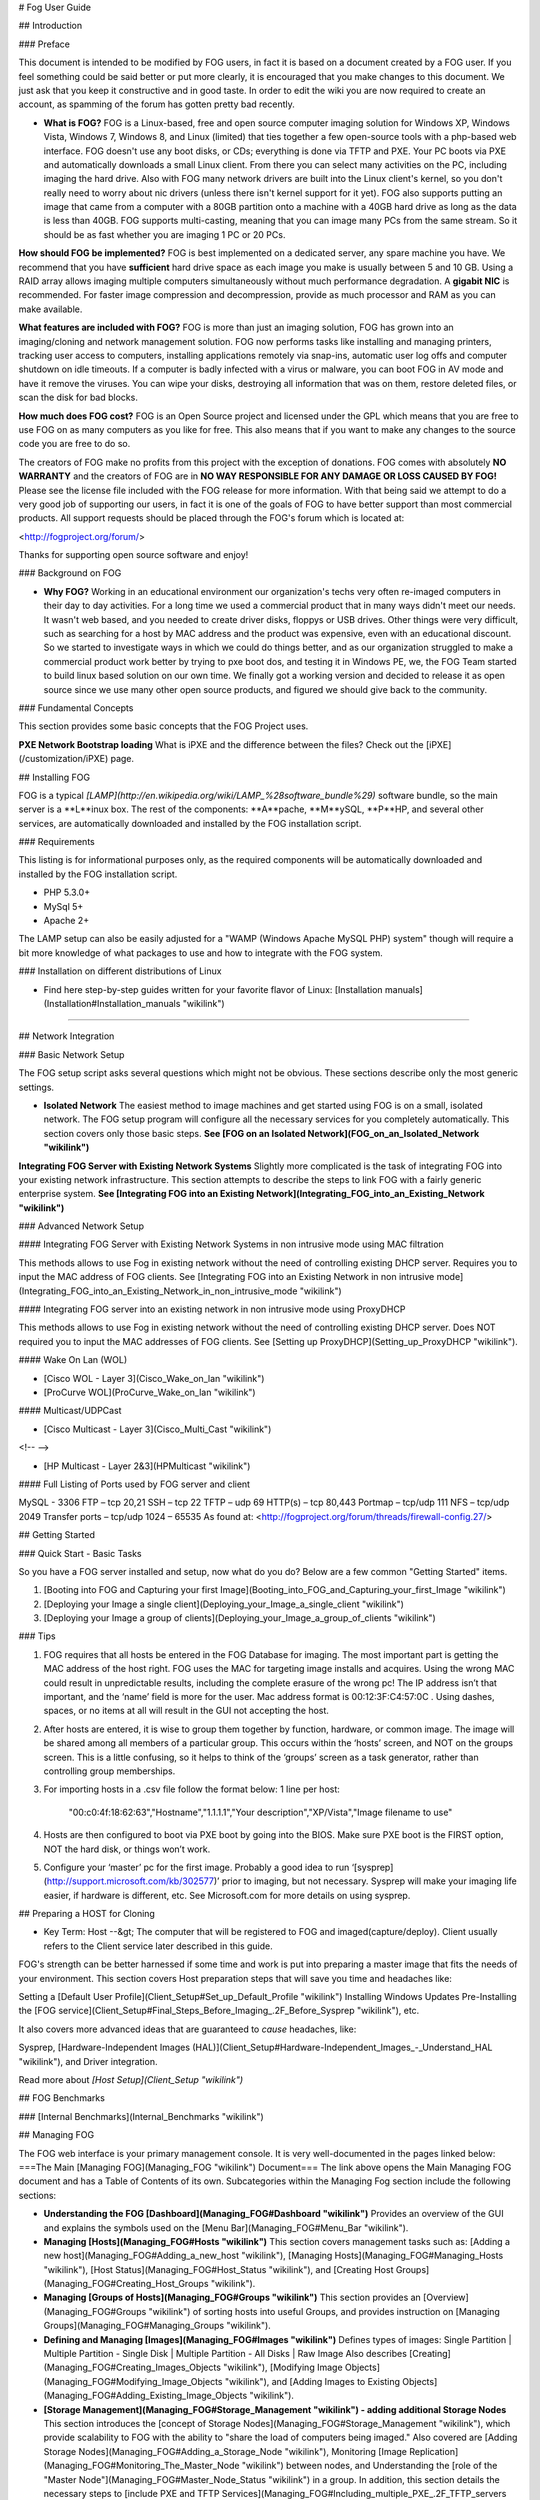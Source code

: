 # Fog User Guide

## Introduction

### Preface

This document is intended to be modified by FOG users, in fact it is
based on a document created by a FOG user. If you feel something could
be said better or put more clearly, it is encouraged that you make
changes to this document. We just ask that you keep it constructive and
in good taste. In order to edit the wiki you are now required to create
an account, as spamming of the forum has gotten pretty bad recently.

-   **What is FOG?**  
    FOG is a Linux-based, free and open source computer imaging solution
    for Windows XP, Windows Vista, Windows 7, Windows 8, and Linux
    (limited) that ties together a few open-source tools with a
    php-based web interface. FOG doesn't use any boot disks, or CDs;
    everything is done via TFTP and PXE. Your PC boots via PXE and
    automatically downloads a small Linux client. From there you can
    select many activities on the PC, including imaging the hard drive.
    Also with FOG many network drivers are built into the Linux client's
    kernel, so you don't really need to worry about nic drivers (unless
    there isn't kernel support for it yet). FOG also supports putting an
    image that came from a computer with a 80GB partition onto a machine
    with a 40GB hard drive as long as the data is less than 40GB. FOG
    supports multi-casting, meaning that you can image many PCs from the
    same stream. So it should be as fast whether you are imaging 1 PC or
    20 PCs.

  



**How should FOG be implemented?**  
FOG is best implemented on a dedicated server, any spare machine you
have. We recommend that you have **sufficient** hard drive space as each
image you make is usually between 5 and 10 GB. Using a RAID array allows
imaging multiple computers simultaneously without much performance
degradation. A **gigabit NIC** is recommended. For faster image
compression and decompression, provide as much processor and RAM as you
can make available.



  



**What features are included with FOG?**  
FOG is more than just an imaging solution, FOG has grown into an
imaging/cloning and network management solution. FOG now performs tasks
like installing and managing printers, tracking user access to
computers, installing applications remotely via snap-ins, automatic user
log offs and computer shutdown on idle timeouts. If a computer is badly
infected with a virus or malware, you can boot FOG in AV mode and have
it remove the viruses. You can wipe your disks, destroying all
information that was on them, restore deleted files, or scan the disk
for bad blocks.



  



**How much does FOG cost?**  
FOG is an Open Source project and licensed under the GPL which means
that you are free to use FOG on as many computers as you like for free.
This also means that if you want to make any changes to the source code
you are free to do so.

The creators of FOG make no profits from this project with the exception
of donations. FOG comes with absolutely **NO WARRANTY** and the creators
of FOG are in **NO WAY RESPONSIBLE FOR ANY DAMAGE OR LOSS CAUSED BY
FOG!** Please see the license file included with the FOG release for
more information. With that being said we attempt to do a very good job
of supporting our users, in fact it is one of the goals of FOG to have
better support than most commercial products. All support requests
should be placed through the FOG's forum which is located at:

<http://fogproject.org/forum/>

Thanks for supporting open source software and enjoy!



### Background on FOG

-   **Why FOG?**  
    Working in an educational environment our organization's techs very
    often re-imaged computers in their day to day activities. For a long
    time we used a commercial product that in many ways didn't meet our
    needs. It wasn't web based, and you needed to create driver disks,
    floppys or USB drives. Other things were very difficult, such as
    searching for a host by MAC address and the product was expensive,
    even with an educational discount. So we started to investigate ways
    in which we could do things better, and as our organization
    struggled to make a commercial product work better by trying to pxe
    boot dos, and testing it in Windows PE, we, the FOG Team started to
    build linux based solution on our own time. We finally got a working
    version and decided to release it as open source since we use many
    other open source products, and figured we should give back to the
    community.

### Fundamental Concepts

This section provides some basic concepts that the FOG Project uses.



**PXE Network Bootstrap loading**  
What is iPXE and the difference between the files? Check out the
[iPXE](/customization/iPXE) page.



## Installing FOG

FOG is a typical
*[LAMP](http://en.wikipedia.org/wiki/LAMP_%28software_bundle%29)*
software bundle, so the main server is a **L**inux box. The rest of the
components: **A**pache, **M**ySQL, **P**HP, and several other services,
are automatically downloaded and installed by the FOG installation
script.

### Requirements

This listing is for informational purposes only, as the required
components will be automatically downloaded and installed by the FOG
installation script.

-   PHP 5.3.0+
-   MySql 5+
-   Apache 2+

The LAMP setup can also be easily adjusted for a "WAMP (Windows Apache
MySQL PHP) system" though will require a bit more knowledge of what
packages to use and how to integrate with the FOG system.

### Installation on different distributions of Linux

-   Find here step-by-step guides written for your favorite flavor of
    Linux: [Installation
    manuals](Installation#Installation_manuals "wikilink")

------------------------------------------------------------------------

## Network Integration

### Basic Network Setup

The FOG setup script asks several questions which might not be obvious.
These sections describe only the most generic settings.

-   **Isolated Network**  
    The easiest method to image machines and get started using FOG is on
    a small, isolated network. The FOG setup program will configure all
    the necessary services for you completely automatically. This
    section covers only those basic steps.  
    **See [FOG on an Isolated
    Network](FOG_on_an_Isolated_Network "wikilink")**

  



**Integrating FOG Server with Existing Network Systems**  
Slightly more complicated is the task of integrating FOG into your
existing network infrastructure. This section attempts to describe the
steps to link FOG with a fairly generic enterprise system.  
**See [Integrating FOG into an Existing
Network](Integrating_FOG_into_an_Existing_Network "wikilink")**



### Advanced Network Setup

#### Integrating FOG Server with Existing Network Systems in non intrusive mode using MAC filtration

This methods allows to use Fog in existing network without the need of
controlling existing DHCP server. Requires you to input the MAC address
of FOG clients. See [Integrating FOG into an Existing Network in non
intrusive
mode](Integrating_FOG_into_an_Existing_Network_in_non_intrusive_mode "wikilink")

#### Integrating FOG server into an existing network in non intrusive mode using ProxyDHCP

This methods allows to use Fog in existing network without the need of
controlling existing DHCP server. Does NOT required you to input the MAC
addresses of FOG clients. See [Setting up
ProxyDHCP](Setting_up_ProxyDHCP "wikilink").

#### Wake On Lan (WOL)

-   [Cisco WOL - Layer 3](Cisco_Wake_on_lan "wikilink")
-   [ProCurve WOL](ProCurve_Wake_on_lan "wikilink")

#### Multicast/UDPCast

-   [Cisco Multicast - Layer 3](Cisco_Multi_Cast "wikilink")

<!-- -->

-   [HP Multicast - Layer 2&3](HPMulticast "wikilink")

#### Full Listing of Ports used by FOG server and client

MySQL - 3306  
FTP – tcp 20,21  
SSH – tcp 22  
TFTP – udp 69  
HTTP(s) – tcp 80,443  
Portmap – tcp/udp 111  
NFS – tcp/udp 2049  
Transfer ports – tcp/udp 1024 – 65535  
As found at: <http://fogproject.org/forum/threads/firewall-config.27/>

## Getting Started

### Quick Start - Basic Tasks

So you have a FOG server installed and setup, now what do you do? Below
are a few common "Getting Started" items.

1.  [Booting into FOG and Capturing your first
    Image](Booting_into_FOG_and_Capturing_your_first_Image "wikilink")
2.  [Deploying your Image a single
    client](Deploying_your_Image_a_single_client "wikilink")
3.  [Deploying your Image a group of
    clients](Deploying_your_Image_a_group_of_clients "wikilink")

### Tips

1.  FOG requires that all hosts be entered in the FOG Database for
    imaging. The most important part is getting the MAC address of the
    host right. FOG uses the MAC for targeting image installs and
    acquires. Using the wrong MAC could result in unpredictable results,
    including the complete erasure of the wrong pc! The IP address isn’t
    that important, and the ‘name’ field is more for the user. Mac
    address format is 00:12:3F:C4:57:0C . Using dashes, spaces, or no
    items at all will result in the GUI not accepting the host.
2.  After hosts are entered, it is wise to group them together by
    function, hardware, or common image. The image will be shared among
    all members of a particular group. This occurs within the ‘hosts’
    screen, and NOT on the groups screen. This is a little confusing, so
    it helps to think of the ‘groups’ screen as a task generator, rather
    than controlling group memberships.
3.  For importing hosts in a .csv file follow the format below: 1 line
    per host:
        "00:c0:4f:18:62:63","Hostname","1.1.1.1","Your description","XP/Vista","Image filename to use"
4.  Hosts are then configured to boot via PXE boot by going into the
    BIOS. Make sure PXE boot is the FIRST option, NOT the hard disk, or
    things won’t work.
5.  Configure your ‘master’ pc for the first image. Probably a good idea
    to run ‘[sysprep](http://support.microsoft.com/kb/302577)’ prior to
    imaging, but not necessary. Sysprep will make your imaging life
    easier, if hardware is different, etc. See Microsoft.com for more
    details on using sysprep.

## Preparing a HOST for Cloning

-   Key Term: Host --&gt; The computer that will be registered to FOG
    and imaged(capture/deploy). Client usually refers to the Client
    service later described in this guide.

FOG's strength can be better harnessed if some time and work is put into
preparing a master image that fits the needs of your environment.  
This section covers Host preparation steps that will save you time and
headaches like:

  
  
Setting a [Default User
Profile](Client_Setup#Set_up_Default_Profile "wikilink")  
Installing Windows Updates  
Pre-Installing the [FOG
service](Client_Setup#Final_Steps_Before_Imaging_.2F_Before_Sysprep "wikilink"),
etc.  

It also covers more advanced ideas that are guaranteed to *cause*
headaches, like:

  
  
Sysprep, [Hardware-Independent Images
(HAL)](Client_Setup#Hardware-Independent_Images_-_Understand_HAL "wikilink"),
and Driver integration.  

Read more about *[Host Setup](Client_Setup "wikilink")*

## FOG Benchmarks

### [Internal Benchmarks](Internal_Benchmarks "wikilink")

## Managing FOG

The FOG web interface is your primary management console. It is very
well-documented in the pages linked below:  
===The Main [Managing FOG](Managing_FOG "wikilink") Document=== The link
above opens the Main Managing FOG document and has a Table of Contents
of its own.  
Subcategories within the Managing Fog section include the following
sections:

-   **Understanding the FOG
    [Dashboard](Managing_FOG#Dashboard "wikilink")**  
    Provides an overview of the GUI and explains the symbols used on the
    [Menu Bar](Managing_FOG#Menu_Bar "wikilink").
-   **Managing [Hosts](Managing_FOG#Hosts "wikilink")**  
    This section covers management tasks such as: [Adding a new
    host](Managing_FOG#Adding_a_new_host "wikilink"), [Managing
    Hosts](Managing_FOG#Managing_Hosts "wikilink"), [Host
    Status](Managing_FOG#Host_Status "wikilink"), and [Creating Host
    Groups](Managing_FOG#Creating_Host_Groups "wikilink").
-   **Managing [Groups of Hosts](Managing_FOG#Groups "wikilink")**  
    This section provides an [Overview](Managing_FOG#Groups "wikilink")
    of sorting hosts into useful Groups, and provides instruction on
    [Managing Groups](Managing_FOG#Managing_Groups "wikilink").
-   **Defining and Managing [Images](Managing_FOG#Images "wikilink")**  
    Defines types of images: Single Partition | Multiple Partition -
    Single Disk | Multiple Partition - All Disks | Raw Image  
    Also describes
    [Creating](Managing_FOG#Creating_Images_Objects "wikilink"),
    [Modifying Image
    Objects](Managing_FOG#Modifying_Image_Objects "wikilink"), and
    [Adding Images to Existing
    Objects](Managing_FOG#Adding_Existing_Image_Objects "wikilink").
-   **[Storage Management](Managing_FOG#Storage_Management "wikilink") -
    adding additional Storage Nodes**  
    This section introduces the [concept of Storage
    Nodes](Managing_FOG#Storage_Management "wikilink"), which provide
    scalability to FOG with the ability to "share the load of computers
    being imaged."  
    Also covered are [Adding Storage
    Nodes](Managing_FOG#Adding_a_Storage_Node "wikilink"), Monitoring
    [Image
    Replication](Managing_FOG#Monitoring_The_Master_Node "wikilink")
    between nodes, and Understanding the [role of the "Master
    Node"](Managing_FOG#Master_Node_Status "wikilink") in a group.  
    In addition, this section details the necessary steps to [include
    PXE and TFTP
    Services](Managing_FOG#Including_multiple_PXE_.2F_TFTP_servers "wikilink")
    for a node located on a remote network segment.
-   **Defining types of [Administrative FOG
    Users](Managing_FOG#Users "wikilink")**  
    The difference between a regular FOG user and a [Mobile
    user](Managing_FOG#Overview_7 "wikilink")  
    Also covered are
    [Creating](Managing_FOG#Creating_Accounts "wikilink") and
    [Modifying](Managing_FOG#Modifying_Users "wikilink") FOG user
    accounts

## FOG [Tasks](Managing_FOG#Tasks "wikilink")

This is a major section of FOG Management because all day-to-day client
management is initiated within the FOG Tasks section.  
The [Overview Section](Managing_FOG#Overview_8 "wikilink") provides a
quick list of tasks available within FOG.  
[General Tasks](Managing_FOG#General_Tasks "wikilink") - Basic Imaging
Tasks:

  
  
Capturing an image (includes video tutorial)  
Deploying an image  
Multicasting  

[Advanced Tasks](Managing_FOG#Advanced_Tasks "wikilink") - Describes
tasks other than imaging:

  
  
Debug  
Capture - Unicast (Debug)  
Send - Unicast (Debug)  
Send - Unicast (Without Snapins)  
Deploy All Snapins  
Deploy Single Snapin  
Memory Test  
Wake Up  
Fast Wipe  
Normal Wipe  
Full Wipe  
Disk Surface Test  
File Recovery  
Virus Scan  
Hardware Inventory  
Donate  
Torrent-Cast

### Delayed Tasks, or [Scheduling Tasks](Managing_FOG#Scheduling "wikilink") in the future

Describes advanced settings available for scheduling tasks including
Shutdown after Execution, [Single
Task](Managing_FOG#Single_Execution_Scheduling "wikilink") scheduling,
and [setting a CRON-Style
Task](Managing_FOG#Cron_Style_Task_Scheduling "wikilink").

### [Adding Printers](Managing_FOG#Printers "wikilink") to FOG

How to add printers to FOG. This allows the [FOG Service to manage
printers](Managing_FOG#Printer_Manager "wikilink") on FOG Clients

## The [FOG Client Service](Managing_FOG#The_FOG_Client_Service "wikilink")

### Legacy Client

-   A service that runs on client computers allowing FOG to better
    manage them. Provides Active Directory integration, the ability to
    change a Hostname, Green Power management, Snap-in installation,
    User tracking, Printer Management, and more.  

For FOG 1.3.0 Power Management, see [Power
Management](Power_Management "wikilink").

-   The FOG client can be partially or fully-enabled by [modifying the
    ini
    file.](Managing_FOG#Module_specific_configuration_settings "wikilink")  

#### [Installing](Managing_FOG#Installation "wikilink") the FOG Client

-   **[Client install location](Managing_FOG#Installation "wikilink")**
    -   After installing FOG server on your machine, log into the web
        gui. If you take note of the Footer of every page of the web gui
        you will see a few links there. One being the FOG Client. This
        link will take you to the Client Management page. Here is where
        you will find the Legacy Client and New Client services, along
        with FOG Crypt.
    -   **NOTE:** It is not recommended to use the Legacy and New Client
        services in the same environment.
-   A typical client installation, Silent installation, and a video
    tutorial.

#### Advanced Description of [FOG Services](Managing_FOG#Functions_and_Operation "wikilink")

More detail on:  
::Auto Log Out  
Hostname Changer  
Host Register  
Task Reboot  
Directory Cleaner  
Display Manager  
[Green FOG](Green_FOG "wikilink")  
Snapin Client  
User Tracker  
User Cleanup  
Printer Manager  
Client Updater

#### Firewall Exceptions

-   Run these in Administrative Command Prompt (cmd) on the host to
    allow communication between the FOG Client Service installed on the
    Host and the FOG Server
-   Past setups suggested disabling the firewall, but this is less
    secure

##### x86 (32bit)

        netsh advfirewall firewall add rule name="Fog Client" dir=in action=allow program="%ProgramFiles%\FOG\FOGService.exe"
        netsh advfirewall firewall add rule name="Fog Service" dir=in action=allow program="%ProgramFiles%\FOG\FOGServiceConfig.exe"
        netsh advfirewall firewall add rule name="Fog Tray" dir=in action=allow program="%ProgramFiles%\FOG\FOGTray.exe"

##### x64 (64bit)

        netsh advfirewall firewall add rule name="Fog Client" dir=in action=allow program="%ProgramFiles(x86)%\FOG\FOGService.exe"
        netsh advfirewall firewall add rule name="Fog Service" dir=in action=allow program="%ProgramFiles(x86)%\FOG\FOGServiceConfig.exe"
        netsh advfirewall firewall add rule name="Fog Tray" dir=in action=allow program="%ProgramFiles(x86)%\FOG\FOGTray.exe"

#### [Updating](Managing_FOG#Keeping_Clients_up_to_date "wikilink") the FOG Client

How to update the FOG client.

#### The [FOG Tray](Managing_FOG#FOG_Tray "wikilink")

Describes the Windows application that runs in the taskbar

#### [Troubleshooting](Managing_FOG#Troubleshooting "wikilink") the FOG Client

Logs are usually located at <font color="red">C:\fog.log</font>. If the
log is not here, this generally means the log path was changed during
installation, and is probably in fog's program directory.

## Snap-ins

-   A FOG [Snap-in](Managing_FOG#Snap-ins "wikilink") is anything that
    can be run on a Windows client. This can be *just about anything*,
    including: installing applications like Firefox or Microsoft Office,
    adding an icon or shortcut to the desktop, or tweaking a registry
    key. This section covers [Creating a
    Snap-in](Managing_FOG#Creating_a_Snapin_.2F_Overview "wikilink"),
    adjusting the FOG server to handle snap-ins [larger than
    2MB](Managing_FOG#Preparing_the_FOG_Server "wikilink"), [Uploading
    the Snap-in](Managing_FOG#Uploading_the_Snapin "wikilink") into the
    FOG system, and
    [Linking](Managing_FOG#Linking_the_Snapin_to_Hosts "wikilink") the
    Snap-in to hosts.

## FOG Plugins

Plugins enhance FOG's functionality. See [Plugins](Plugins "wikilink")
to activate and manage plugins.

### LDAP Plugin

-   Allows you to link with a LDAP server to add an user validation
-   You can add mulitple LDAP servers
-   You can config the DN base and the port of the LDAP Server
-   If FOG can not connect with the LDAP Server, FOG tries to do a local
    validation
-   If the user does not exist, FOG create one with the mobile profile

### Location Plugin

-   Allows you to direct hosts at separate locations and manage through
    a centralized server
-   Hosts will be imaged from their location setup, rather than trying
    to pull from a random node/server across, potentially, WAN links
-   Same works for "Tftp" in that it will direct the host to get it's
    kernel and init from it's related location
-   Can also be used to direct the host to download it's snapins from
    the relevant location

### Access Control Plugin

-   <span style="background-color:RED; padding: 1px"> **Removed in
    1.3.0** </span>
-   To give a layer of security and control over the task and imaging
    processes as well as limit the GUI items from "designated" controls
-   For Example: IT vs. Regular User

### Capone Plugin

-   Ideally for retail markets and computer shops
-   The Capone plugin allows FOG to recognize similar hardware platforms
    and push your specified image to them with minimal (or no)
    interaction
-   In FOG terms a "Quick Image" without any registration
-   As of FOG v1.3.0-r2651 the fog user can now add Image Deploy to the
    Fog iPXE Menu(For All Hosts) and then select the exact image desired
    without having to do any registration. BUT intervention is still
    required to start imaging.

### WOL Broadcast Plugin

-   Allowing the Fog user to specify different broadcast address on your
    network
-   WOL will use those set values to send the WOL Packets to the
    broadcast addresses, rather than staying only on layer 2
-   WOL packets operate at the layer 2 of a network meaning that it can
    only reach it's "Subnet"
-   WOL Broadcast directly tells a packet to send to other broadcast
    addresses so that it network passes on the traffic

### Example Plugin

-   If you would like to create your own plugins here is a template to
    follow.

## FOG Server Maintenance

-   [Backing up FOG](Backing_up_FOG "wikilink")
-   [Restoring FOG from Backup](Restoring_FOG_from_Backup "wikilink")
-   [Upgrading the FOG Server](Upgrading_the_FOG_Server "wikilink")

## Advanced Installations

### Separate TFTP and DHCP Server

In this setup, the TFTP server and the DHCP server are hosted on a
separate server. The TFTP server holds the PXE boot files including the
Linux Kernel, boot file system image, and pxe config files. The DHCP
server is the server that assigns the clients with IP addresses and
network connection information.

Click here for detailed steps:  
[Separate TFTP and DHCP
Server](Separate_TFTP_and_DHCP_Server "wikilink")

### Additional TFTP / DHCP Server on separate subnet

This setup allows FOG to manage systems at a remote network location by
installing the necessary services to allow clients to PXE boot to a
Storage Node:  
[Including multiple PXE / TFTP
servers](Multiple_TFTP_servers "wikilink")

This extends the work done in the above article, [Including multiple PXE
/ TFTP servers](Multiple_TFTP_servers "wikilink"), and extends it a bit
to allow for FOG nodes to be used in various locations that pull from a
central server.  
[ Using remote FOG nodes for distributed
deployment](Fog_deployment_nodes "wikilink")

### Separate NFS Server

Edit the storage node definition with the IP address of your NFS server
and set the image location to the path on the nfs server. Make sure it
has a file called .mntcheck in the root of the share, a directory called
dev and a .mntcheck file in the dev folder.

if you want to mount it on the fog server too, follow these steps:-

-   mv /images /imagesold
-   mkdir /images
-   edit /etc/fstab

For example if your server name is mynfsserver and the share on it is
called fogimages

    mynfsserver:/fogimages /images nfs defaults 0 0 

then type

    mount -a

**KNOWN ISSUE** You will get an error "Ftp connection to storage server
has failed" at the end of capturing images though. You will have to
manually rename and move the file from the dev directory to the
directory below.

If your NFS server supports ftp as well, enable ftp on it too with the
username and password specified in the storage server settings and this
message will go away.

Hopefully someone will re-write POST\_Stage2.php to change this at some
point as if you already have the NFS share mounted why do we do this bit
with ftp?

You may also get an infinite loop of the following <message:->

    "Unable to find a valid task ID based on the clients mac address of: <mac address>".

if you add an @ sign before the ftp commands it appears to have fixed
the issue.

so line 133 of /var/www/fog/service/Post\_Stage2.php would look like
this

     if (@ftp_rename ( $ftp, $src, $dest ) || @ftp_rename ( $ftp, $srcdd, $dest ))

### Change NFS location

This is **not about a seperate NFS server** in general, but about how to
**change the local storage directory** and export it correctly.

See [Change NFS location](Change_NFS_location "wikilink") for more.

## Upgrading to Trunk

-   <span style="background-color:Yellow;">Trunk installs are almost
    always buggy.</span> This is bleeding edge and if you wish to update
    to trunk be prepared to update at least once a week or even once a
    day. At all times developers are making changes to correct problems
-   [Upgrade\_to\_trunk](Upgrade_to_trunk "wikilink")

## Other Advanced Topics

-   [Building a Custom Kernel](Building_a_Custom_Kernel "wikilink")
-   [Creating Custom FOG Service
    Modules](Creating_Custom_FOG_Service_Modules "wikilink")
-   [Modifying the Init Image](Modifying_the_Init_Image "wikilink")
-   [Translating FOG](Translating_FOG "wikilink")
-   [Fog Tweaks](Fog_Tweaks "wikilink")
-   [Bypass Host Registration](Bypass_Host_Registration "wikilink")
-   [Building undionly.kpxe](Building_undionly.kpxe "wikilink")
-   [Chainloading PXE to iPXE using
    pxelinux.0](Chainloading_PXE_to_iPXE_using_pxelinux.0 "wikilink")
-   [Auto driver Install](Auto_driver_Install "wikilink")

## Troubleshooting

This section is intended to bring together the most common issues from
the [forums](http://www.fogproject.org/forum).

### Troubleshooting Installation and Configuration Issues

-   [Knowledge Base](Knowledge_Base "wikilink")
-   [Password Central](Password_Central "wikilink")
-   [Troubleshooting an image push to a
    client](Troubleshooting_an_image_push_to_a_client "wikilink")
-   [Troubleshooting a capture](Troubleshooting_a_capture "wikilink")
-   [ Troubleshooting a multicast](Multicasting "wikilink")
-   [Troubleshooting Driver
    Issues](Troubleshooting_Driver_Issues "wikilink")
-   [Speeding up the Graphical User
    Interface](Speeding_up_the_Graphical_User_Interface "wikilink")
-   [Bottleneck](Bottleneck "wikilink") / Imaging Speed Issues
-   [Advanced\_Boot\_Menu\_Configuration\_options](Advanced_Boot_Menu_Configuration_options "wikilink")
-   [Troubleshooting Host Management Showing Hosts as
    Down](Troubleshooting_Host_Management_Showing_Hosts_as_Down "wikilink")
-   [Troubleshoot\_TFTP](Troubleshoot_TFTP "wikilink")

## Appendix C: Alternative Resources

For Microsoft sysprep information, see this page:
<http://vernalex.com/guides/sysprep/video.shtml>

FOG install HOWTO:
<http://www.howtoforge.com/installing-fog-computer-imaging-solution-on-fedora8>

FOG sourceforge page: <http://freeghost.sf.net/>

Deployment Forum at Edugeek contains many Fog related threads
<http://www.edugeek.net/forums/o-s-deployment/>

